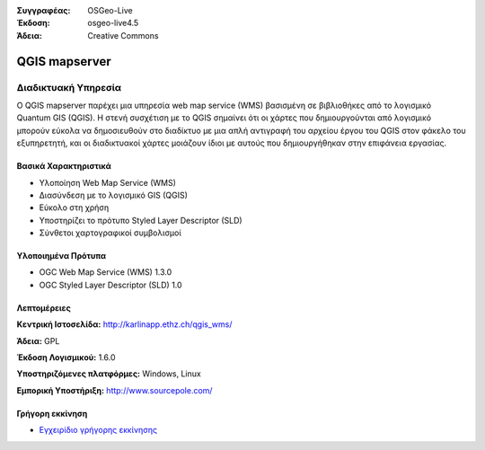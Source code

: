 :Συγγραφέας: OSGeo-Live
:Έκδοση: osgeo-live4.5
:Άδεια: Creative Commons

.. _qgis_mapserver-overview:

.. image:: ../../images/project_logos/logo-qgis_mapserver.png
  :scale: 50 %
  :alt: project logo
  :align: right
  :target: http://karlinapp.ethz.ch/qgis_wms/

.. image:: ../../images/logos/OSGeo_project.png
  :scale: 100 %
  :alt: OSGeo Project
  :align: right
  :target: http://www.osgeo.org


QGIS mapserver
==============

Διαδικτυακή Υπηρεσία
~~~~~~~~~~~

Ο QGIS mapserver παρέχει μια υπηρεσία web map service (WMS) βασισμένη σε βιβλιοθήκες από το λογισμικό Quantum GIS (QGIS).
Η στενή συσχέτιση με το QGIS σημαίνει ότι οι χάρτες που δημιουργούνται από λογισμικό  μπορούν εύκολα να δημοσιευθούν στο διαδίκτυο με μια απλή αντιγραφή του αρχείου έργου του QGIS στον φάκελο του εξυπηρετητή, και οι διαδικτυακοί χάρτες μοιάζουν ίδιοι με αυτούς που δημιουργήθηκαν στην επιφάνεια εργασίας.

.. image:: ../../images/screenshots/1024x768/qgis-mapserver-screenshot.jpg
  :scale: 40 %
  :alt: project logo
  :align: right


Βασικά Χαρακτηριστικά
-------------

* Υλοποίηση Web Map Service (WMS)
* Διασύνδεση με το λογισμικό GIS (QGIS)
* Εύκολο στη χρήση
* Υποστηρίζει το πρότυπο Styled Layer Descriptor (SLD)
* Σύνθετοι χαρτογραφικοί συμβολισμοί

Υλοποιημένα Πρότυπα
---------------------

* OGC Web Map Service (WMS) 1.3.0
* OGC Styled Layer Descriptor (SLD) 1.0

Λεπτομέρειες
-------

**Κεντρική Ιστοσελίδα:** http://karlinapp.ethz.ch/qgis_wms/

**Άδεια:** GPL

**Έκδοση Λογισμικού:** 1.6.0

**Υποστηριζόμενες πλατφόρμες:** Windows, Linux

**Εμπορική Υποστήριξη:** http://www.sourcepole.com/


Γρήγορη εκκίνηση
----------

* `Εγχειρίδιο γρήγορης εκκίνησης <../quickstart/qgis_mapserver_quickstart.html>`_


